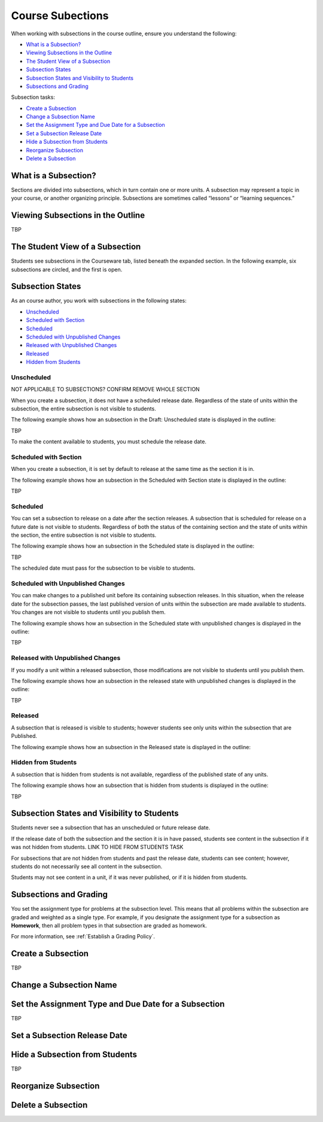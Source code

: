 .. _Course Subsections:

###################################
Course Subections
###################################

When working with subsections in the course outline, ensure you understand the
following:

* `What is a Subsection?`_
* `Viewing Subsections in the Outline`_
* `The Student View of a Subsection`_
* `Subsection States`_
* `Subsection States and Visibility to Students`_
* `Subsections and Grading`_
  
Subsection tasks:

* `Create a Subsection`_
* `Change a Subsection Name`_
* `Set the Assignment Type and Due Date for a Subsection`_
* `Set a Subsection Release Date`_
* `Hide a Subsection from Students`_
* `Reorganize Subsection`_
* `Delete a Subsection`_


****************************
What is a Subsection?
****************************

Sections are divided into subsections, which in turn contain one or more units.
A subsection may represent a topic in your course, or another organizing
principle. Subsections are sometimes called “lessons” or “learning sequences.”


***********************************
Viewing Subsections in the Outline
***********************************

TBP



*********************************
The Student View of a Subsection
*********************************

Students see subsections in the Courseware tab, listed beneath the expanded
section. In the following example, six subsections are circled, and the first
is open.

.. image:: ../Images/subsections_student.png



************************************************
Subsection States
************************************************

As an course author, you work with subsections in the following states:

* `Unscheduled`_
* `Scheduled with Section`_
* `Scheduled`_
* `Scheduled with Unpublished Changes`_
* `Released with Unpublished Changes`_
* `Released`_
* `Hidden from Students`_

========================
Unscheduled
========================

NOT APPLICABLE TO SUBSECTIONS?  CONFIRM REMOVE WHOLE SECTION

When you create a subsection, it does not have a scheduled release date.
Regardless of the state of units within the subsection, the entire subsection
is not visible to students.

The following example shows how an subsection in the Draft: Unscheduled state
is displayed in the outline:

TBP

To make the content available to students, you must schedule the release date.

=======================
Scheduled with Section
=======================

When you create a subsection, it is set by default to release at the same time
as the section it is in.

The following example shows how an subsection in the Scheduled with Section
state is displayed in the outline:

TBP


=======================
Scheduled
=======================

You can set a subsection to release on a date after the section releases. A
subsection that is scheduled for release on a future date is not visible to
students. Regardless of both the status of the containing section and the state
of units within the section, the entire subsection is not visible to students.

The following example shows how an subsection in the Scheduled state is
displayed in the outline:

TBP

The scheduled date must pass for the subsection to be visible to students.

==================================
Scheduled with Unpublished Changes
==================================

You can make changes to a published unit before its containing subsection
releases.  In this situation, when the release date for the subsection passes,
the last published version of units within the subsection are made available to
students. You changes are not visible to students until you publish them.

The following example shows how an subsection in the Scheduled state with
unpublished changes is displayed in the outline:

TBP


==================================
Released with Unpublished Changes
==================================

If you modify a unit within a released subsection, those modifications are not
visible to students until you publish them.


The following example shows how an subsection in the released state with
unpublished changes is displayed in the outline:

TBP

===========================
Released
===========================

A subsection that is released is visible to students; however students see only
units within the subsection that are Published.

The following example shows how an subsection in the Released state is
displayed in the outline:



===========================
Hidden from Students
===========================

A subsection that is hidden from students is not available, regardless of the
published state of any units.

The following example shows how an subsection that is hidden from students is
displayed in the outline:

TBP


************************************************
Subsection States and Visibility to Students
************************************************

Students never see a subsection that has an unscheduled or future release date.

If the release date of both the subsection and the section it is in have passed,
students see content in the subsection if it was not hidden from students. LINK
TO HIDE FROM STUDENTS TASK

For subsections that are not hidden from students and past the release date,
students can see content; however, students do not necessarily see all content
in the subsection.

Students may not see content in a unit, if it was never published, or if it is
hidden from students.


.. _Subsections and Grading:

*************************
Subsections and Grading
*************************

You set the assignment type for problems at the subsection level. This means
that all problems within the subsection are graded and weighted as a single
type.  For example, if you designate the assignment type for a subsection as
**Homework**, then all problem types in that subsection are graded as homework.

For more information, see :ref:`Establish a Grading Policy`.


.. _Create a Subsection:

****************************
Create a Subsection
****************************

TBP



********************************
Change a Subsection Name
********************************


********************************************************
Set the Assignment Type and Due Date for a Subsection
********************************************************

TBP




********************************
Set a Subsection Release Date
********************************





***********************************
Hide a Subsection from Students
***********************************

TBP




********************************
Reorganize Subsection
********************************

.. _Delete a Subsection:

********************************
Delete a Subsection
********************************